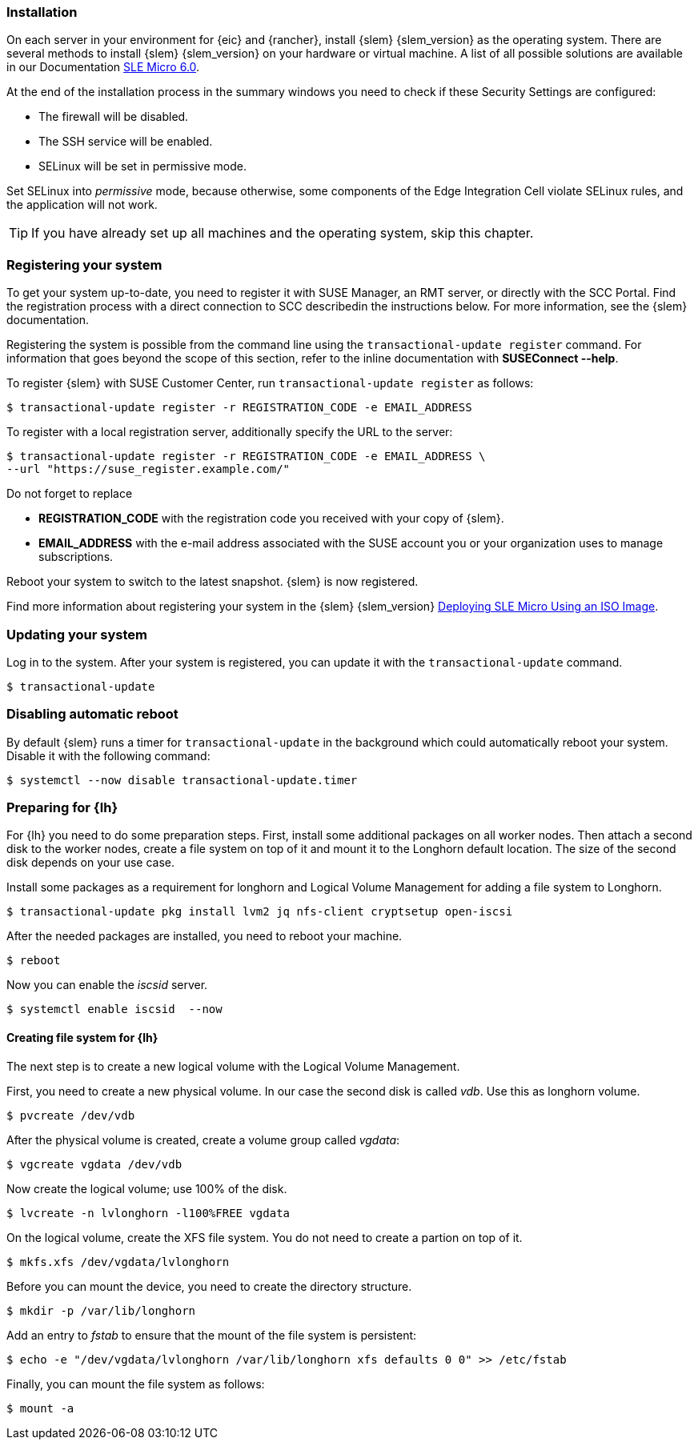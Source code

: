 [#SLEMicro]

=== Installation

On each server in your environment for {eic} and {rancher}, install {slem} {slem_version} as the operating system.
There are several methods to install {slem} {slem_version} on your hardware or virtual machine. A list of all possible solutions are available in our Documentation  https://documentation.suse.com/sle-micro/{slem_version}/[SLE Micro 6.0]. 

At the end of the installation process in the summary windows you need to check if these Security Settings are configured:

   ** The firewall will be disabled.
   ** The SSH service will be enabled.
   ** SELinux will be set in permissive mode.

Set SELinux into _permissive_ mode, because otherwise, some components of the Edge Integration Cell violate SELinux rules, and the application will not work. 


TIP: If you have already set up all machines and the operating system, skip this chapter.

=== Registering your system

To get your system up-to-date, you need to register it with SUSE Manager, an RMT server, or directly with the SCC Portal. 
Find the registration process with a direct connection to SCC describedin the instructions below. For more information, see the {slem} documentation.

Registering the system is possible from the command line using the `transactional-update register` command. 
For information that goes beyond the scope of this section, refer to the inline documentation with *SUSEConnect --help*. 

To register {slem} with SUSE Customer Center, run `transactional-update register` as follows:
[source, bash]
----
$ transactional-update register -r REGISTRATION_CODE -e EMAIL_ADDRESS
----
To register with a local registration server, additionally specify the URL to the server:
----
$ transactional-update register -r REGISTRATION_CODE -e EMAIL_ADDRESS \
--url "https://suse_register.example.com/"
----
Do not forget to replace

* *REGISTRATION_CODE* with the registration code you received with your copy of {slem}. 
* *EMAIL_ADDRESS* with the e-mail address associated with the SUSE account you or your organization uses to manage subscriptions.

Reboot your system to switch to the latest snapshot. {slem} is now registered.

Find more information about registering your system in the {slem} {slem_version} link:https://documentation.suse.com/sle-micro/{slem_version}/html/Micro-deployment-selfinstall-images/index.html#deployment-registering-system[Deploying SLE Micro Using an ISO Image]. 

=== Updating your system

Log in to the system. After your system is registered, you can update it with the `transactional-update` command.
----
$ transactional-update
----

=== Disabling automatic reboot

By default {slem} runs a timer for `transactional-update` in the background which could automatically reboot your system. 
Disable it with the following command:

[source, bash]
----
$ systemctl --now disable transactional-update.timer
----

=== Preparing for {lh}
For {lh} you need to do some preparation steps. First, install some additional packages on all worker nodes. Then attach a second disk to the worker nodes, create a file system on top of it and mount it to the Longhorn default location. The size of the second disk depends on your use case. 

Install some packages as a requirement for longhorn and Logical Volume Management for adding a file system to Longhorn.
[source, bash]
----
$ transactional-update pkg install lvm2 jq nfs-client cryptsetup open-iscsi
----

After the needed packages are installed, you need to reboot your machine. 
[source, bash]
----
$ reboot
----

Now you can enable the _iscsid_ server.

[source, bash]
----
$ systemctl enable iscsid  --now
----

==== Creating file system for {lh}

The next step is to create a new logical volume with the Logical Volume Management. 

First, you need to create a new physical volume. In our case the second disk is called _vdb_. Use this as longhorn volume.
[source, bash]
----
$ pvcreate /dev/vdb
----

After the physical volume is created, create a volume group called _vgdata_:
[source, bash]
----
$ vgcreate vgdata /dev/vdb
----

Now create the logical volume; use 100% of the disk. 
[source, bash]
----
$ lvcreate -n lvlonghorn -l100%FREE vgdata
----

On the logical volume, create the XFS file system. You do not need to create a partion on top of it.
[source, bash]
----
$ mkfs.xfs /dev/vgdata/lvlonghorn
----

Before you can mount the device, you need to create the directory structure.
[source, bash]
----
$ mkdir -p /var/lib/longhorn
----

Add an entry to _fstab_ to ensure that the mount of the file system is persistent:
[source, bash]
----
$ echo -e "/dev/vgdata/lvlonghorn /var/lib/longhorn xfs defaults 0 0" >> /etc/fstab
----

Finally, you can mount the file system as follows:
[source, bash]
----
$ mount -a
----

